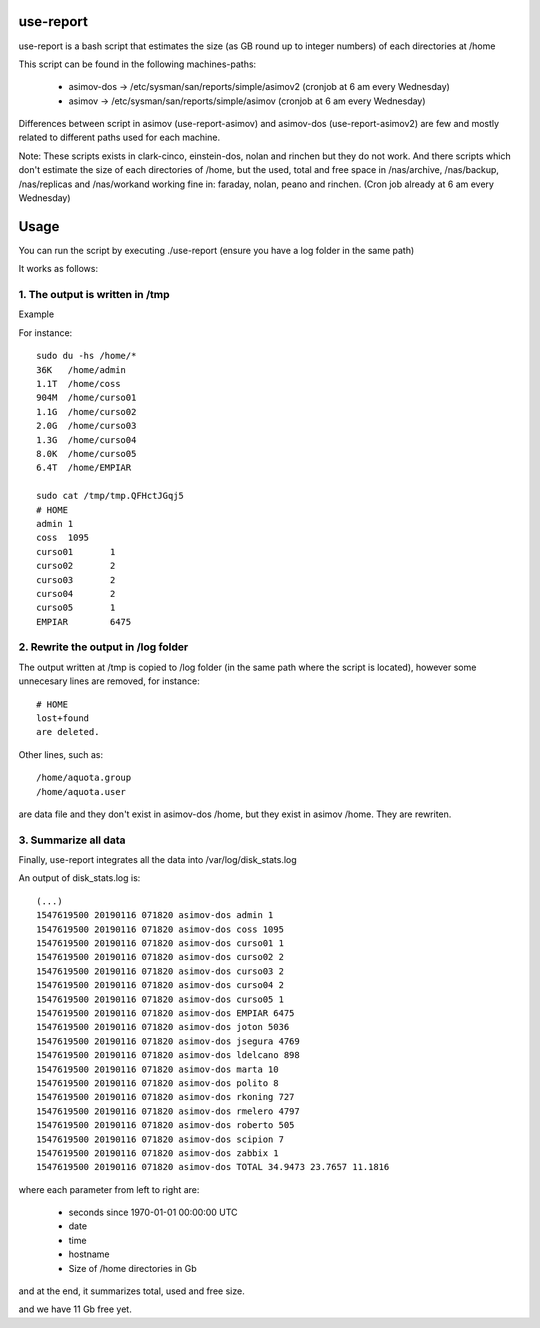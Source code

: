 use-report
==========

use-report is a bash script that estimates the size (as GB round up to integer numbers) of each directories at /home 
  
This script can be found in the following machines-paths:

   - asimov-dos -> /etc/sysman/san/reports/simple/asimov2 (cronjob at 6 am every Wednesday)
   - asimov -> /etc/sysman/san/reports/simple/asimov (cronjob at 6 am every Wednesday)

Differences between script in asimov (use-report-asimov) and asimov-dos (use-report-asimov2) are few and mostly related to different paths used for each machine. 

Note:
These scripts exists in clark-cinco, einstein-dos, nolan and rinchen but they do not work.
And there scripts which don't estimate the size of each directories of /home, but the used, total and free space in /nas/archive, /nas/backup, /nas/replicas and /nas/workand working fine in: faraday, nolan, peano and rinchen. (Cron job already at 6 am every Wednesday)


Usage
=====

You can run the script by executing ./use-report (ensure you have a log folder in the same path)

It works as follows:

1. The output is written in /tmp
--------------------------------

Example

For instance::

  sudo du -hs /home/*
  36K	/home/admin
  1.1T	/home/coss
  904M	/home/curso01
  1.1G	/home/curso02
  2.0G	/home/curso03
  1.3G	/home/curso04
  8.0K	/home/curso05
  6.4T	/home/EMPIAR

  sudo cat /tmp/tmp.QFHctJGqj5
  # HOME
  admin	1
  coss	1095
  curso01	1
  curso02	2
  curso03	2
  curso04	2
  curso05	1
  EMPIAR	6475


2. Rewrite the output in /log folder
------------------------------------

The output written at /tmp is copied to /log folder (in the same path where the script is located), however some unnecesary lines are removed, for instance::

   # HOME 
   lost+found 
   are deleted.

Other lines, such as::

   /home/aquota.group
   /home/aquota.user 

are data file and they don't exist in asimov-dos /home, but they exist in asimov /home. They are rewriten.


3. Summarize all data
--------------------- 

Finally, use-report integrates all the data into /var/log/disk_stats.log

An output of disk_stats.log is::

   (...)
   1547619500 20190116 071820 asimov-dos admin 1
   1547619500 20190116 071820 asimov-dos coss 1095
   1547619500 20190116 071820 asimov-dos curso01 1
   1547619500 20190116 071820 asimov-dos curso02 2
   1547619500 20190116 071820 asimov-dos curso03 2
   1547619500 20190116 071820 asimov-dos curso04 2
   1547619500 20190116 071820 asimov-dos curso05 1
   1547619500 20190116 071820 asimov-dos EMPIAR 6475
   1547619500 20190116 071820 asimov-dos joton 5036
   1547619500 20190116 071820 asimov-dos jsegura 4769
   1547619500 20190116 071820 asimov-dos ldelcano 898
   1547619500 20190116 071820 asimov-dos marta 10
   1547619500 20190116 071820 asimov-dos polito 8
   1547619500 20190116 071820 asimov-dos rkoning 727
   1547619500 20190116 071820 asimov-dos rmelero 4797
   1547619500 20190116 071820 asimov-dos roberto 505
   1547619500 20190116 071820 asimov-dos scipion 7
   1547619500 20190116 071820 asimov-dos zabbix 1
   1547619500 20190116 071820 asimov-dos TOTAL 34.9473 23.7657 11.1816

where each parameter from left to right are:

   - seconds since 1970-01-01 00:00:00 UTC
   - date
   - time
   - hostname
   - Size of /home directories in Gb

and at the end, it summarizes total, used and free size. 

and we have 11 Gb free yet.
